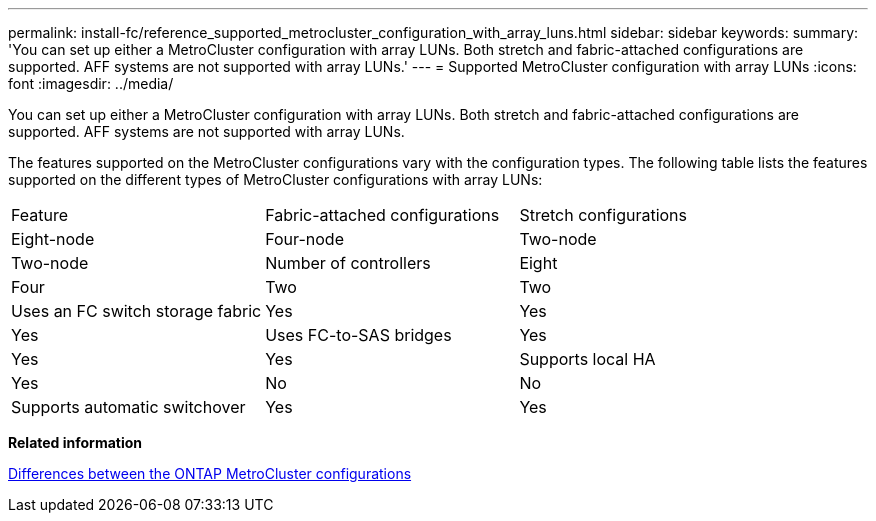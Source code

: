 ---
permalink: install-fc/reference_supported_metrocluster_configuration_with_array_luns.html
sidebar: sidebar
keywords: 
summary: 'You can set up either a MetroCluster configuration with array LUNs. Both stretch and fabric-attached configurations are supported. AFF systems are not supported with array LUNs.'
---
= Supported MetroCluster configuration with array LUNs
:icons: font
:imagesdir: ../media/

[.lead]
You can set up either a MetroCluster configuration with array LUNs. Both stretch and fabric-attached configurations are supported. AFF systems are not supported with array LUNs.

The features supported on the MetroCluster configurations vary with the configuration types. The following table lists the features supported on the different types of MetroCluster configurations with array LUNs:

|===
| Feature| Fabric-attached configurations| Stretch configurations
| Eight-node| Four-node| Two-node| Two-node
a|
Number of controllers
a|
Eight
a|
Four
a|
Two
a|
Two
a|
Uses an FC switch storage fabric
a|
Yes
a|
Yes
a|
Yes
a|
Uses FC-to-SAS bridges
a|
Yes
a|
Yes
a|
Yes
a|
Supports local HA
a|
Yes
a|
No
a|
No
a|
Supports automatic switchover
a|
Yes
a|
Yes
a|
Yes
|===
*Related information*

link:concept_preparing_for_the_metrocluster_installation.md#[Differences between the ONTAP MetroCluster configurations]

